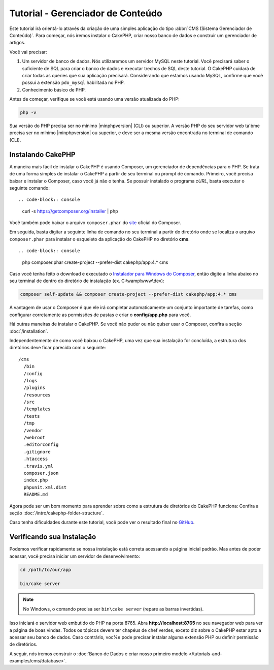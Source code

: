 Tutorial - Gerenciador de Conteúdo
##################################

Este tutorial irá orientá-lo através da criação de uma simples aplicação do
tipo :abbr:`CMS (Sistema Gerenciador de Conteúdo)`. Para começar, nós iremos
instalar o CakePHP, criar nosso banco de dados e construir um gerenciador de
artigos.

Você vai precisar:

#. Um servidor de banco de dados. Nós utilizaremos um servidor MySQL neste tutorial.
   Você precisará saber o suficiente de SQL para criar o banco de dados e executar
   trechos de SQL deste tutorial. O CakePHP cuidará de criar todas as queries que sua
   aplicação precisará. Considerando que estamos usando MySQL, confirme que você possui
   a extensão ``pdo_mysql`` habilitada no PHP.

#. Conhecimento básico de PHP.

Antes de começar, verifique se você está usando uma versão atualizada do PHP:

.. code-block:: console

    php -v

Sua versão do PHP precisa ser no mínimo |minphpversion| (CLI) ou superior.
A versão PHP do seu servidor web ta'bme precisa ser no mínimo |minphpversion|
ou superior, e deve ser a mesma versão encontrada no terminal de comando (CLI).

Instalando CakePHP
==================

A maneira mais fácil de instalar o CakePHP é usando Composer, um gerenciador
de dependências para o PHP. Se trata de uma forma simples de instalar o
CakePHP a partir de seu terminal ou prompt de comando. Primeiro, você
precisa baixar e instalar o Composer, caso você já não o tenha. Se possuir
instalado o programa *cURL*, basta executar o seguinte comando::

.. code-block:: console

    curl -s https://getcomposer.org/installer | php

Você também pode baixar o arquivo ``composer.phar`` do
`site <https://getcomposer.org/download/>`_ oficial do Composer.

Em seguida, basta digitar a seguinte linha de comando no seu terminal a partir
do diretório onde se localiza o arquivo ``composer.phar`` para instalar o
esqueleto da aplicação do CakePHP no diretório **cms**. ::

.. code-block:: console

    php composer.phar create-project --prefer-dist cakephp/app:4.* cms

Caso você tenha feito o download e executado o `Instalador para Windows do
Composer <https://getcomposer.org/Composer-Setup.exe>`_, então digite a linha
abaixo no seu terminal de dentro do diretório de instalação (ex.
C:\\wamp\\www\\dev):

.. code-block:: console

    composer self-update && composer create-project --prefer-dist cakephp/app:4.* cms

A vantagem de usar o Composer é que ele irá completar automaticamente um conjunto
importante de tarefas, como configurar corretamente as permissões de pastas
e criar o **config/app.php** para você.

Há outras maneiras de instalar o CakePHP. Se você não puder ou não quiser usar o
Composer, confira a seção :doc:`/installation`.

Independentemente de como você baixou o CakePHP, uma vez que sua instalação
for concluída, a estrutura dos diretórios deve ficar parecida com o seguinte::

    /cms
      /bin
      /config
      /logs
      /plugins
      /resources
      /src
      /templates
      /tests
      /tmp
      /vendor
      /webroot
      .editorconfig
      .gitignore
      .htaccess
      .travis.yml
      composer.json
      index.php
      phpunit.xml.dist
      README.md

Agora pode ser um bom momento para aprender sobre como a estrutura de diretórios
do CakePHP funciona: Confira a seção :doc:`/intro/cakephp-folder-structure`.

Caso tenha dificuldades durante este tutorial, você pode ver o resultado final no
`GitHub <https://github.com/cakephp/cms-tutorial>`_.

Verificando sua Instalação
==========================

Podemos verificar rapidamente se nossa instalação está correta acessando a página
inicial padrão. Mas antes de poder acessar, você precisa iniciar um servidor de
desenvolvimento:

.. code-block:: console

    cd /path/to/our/app

    bin/cake server

.. note::

    No Windows, o comando precisa ser ``bin\cake server`` (repare as barras invertidas).

Isso iniciará o servidor web embutido do PHP na porta 8765. Abra
**http://localhost:8765** no seu navegador web para ver a página de boas vindas. Todos os
tópicos devem ter chapéus de chef verdes, exceto diz sobre o CakePHP estar apto a acessar
seu banco de dados. Caso contrário, voc%e pode precisar instalar alguma extensão PHP ou
definir permissão de diretórios.

A seguir, nós iremos construir o :doc:`Banco de Dados e criar nosso primeiro modelo </tutorials-and-examples/cms/database>`.
